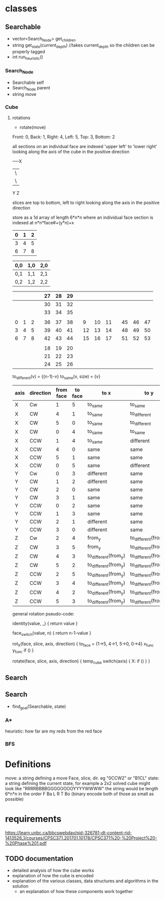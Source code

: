 * classes
** Searchable
- vector<Search_Node> get_children
- string get_state(current_depth) //takes current_depth so the children can be properly tagged
- int run_heuristic()
*** Search_Node
- Searchable self
- Search_Node parent
- string move
*** Cube
**** rotations
- rotate(move)
Front: 0, Back: 1, Right: 4, Left: 5, Top: 3, Bottom: 2

all sections on an individual face are indexed 'upper left' to 'lower right'
looking along the axis of the cube in the positive direction

-----X
|\
| \
Y  Z

slices are top to bottom, left to right looking along the axis in the positive direction

store as a 1d array of length 6*n*n where an individual face section is 
indexed at n*n*face#+(y*n)+x
|---+---+---|
| 0 | 1 | 2 |
|---+---+---|
| 3 | 4 | 5 |
|---+---+---|
| 6 | 7 | 8 | 
|---+---+---|  

| 0,0 | 1,0 | 2,0 |
|-----+-----+-----|
| 0,1 | 1,1 | 2,1 |
|-----+-----+-----|
| 0,2 | 1,2 | 2,2 |


|---+---+---+---+----+----+----+---+----+----+----+---+----+----+----|
|   |   |   |   | 27 | 28 | 29 |   |    |    |    |   |    |    |    |
|---+---+---+---+----+----+----+---+----+----+----+---+----+----+----|
|   |   |   |   | 30 | 31 | 32 |   |    |    |    |   |    |    |    |
|---+---+---+---+----+----+----+---+----+----+----+---+----+----+----|
|   |   |   |   | 33 | 34 | 35 |   |    |    |    |   |    |    |    |
|---+---+---+---+----+----+----+---+----+----+----+---+----+----+----|
|   |   |   |   |    |    |    |   |    |    |    |   |    |    |    |
|---+---+---+---+----+----+----+---+----+----+----+---+----+----+----|
| 0 | 1 | 2 |   | 36 | 37 | 38 |   |  9 | 10 | 11 |   | 45 | 46 | 47 |
|---+---+---+---+----+----+----+---+----+----+----+---+----+----+----|
| 3 | 4 | 5 |   | 39 | 40 | 41 |   | 12 | 13 | 14 |   | 48 | 49 | 50 |
|---+---+---+---+----+----+----+---+----+----+----+---+----+----+----|
| 6 | 7 | 8 |   | 42 | 43 | 44 |   | 15 | 16 | 17 |   | 51 | 52 | 53 |
|---+---+---+---+----+----+----+---+----+----+----+---+----+----+----|
|   |   |   |   |    |    |    |   |    |    |    |   |    |    |    |
|---+---+---+---+----+----+----+---+----+----+----+---+----+----+----|
|   |   |   |   | 18 | 19 | 20 |   |    |    |    |   |    |    |    |
|---+---+---+---+----+----+----+---+----+----+----+---+----+----+----|
|   |   |   |   | 21 | 22 | 23 |   |    |    |    |   |    |    |    |
|---+---+---+---+----+----+----+---+----+----+----+---+----+----+----|
|   |   |   |   | 24 | 25 | 26 |   |    |    |    |   |    |    |    |
|---+---+---+---+----+----+----+---+----+----+----+---+----+----+----|
                            
to_different(v) = {(n-1)-v}
to_same(v, size) = {v}
| axis | direction | from face | to face | to x                 | to y                 |
|------+-----------+-----------+---------+----------------------+----------------------|
| X    | Cw        |         1 |       5 | to_same              | to_same              |
| X    | CW        |         4 |       1 | to_same              | to_different         |
| X    | CW        |         5 |       0 | to_same              | to_different         |
| X    | CW        |         0 |       4 | to_same              | to_same              |
|------+-----------+-----------+---------+----------------------+----------------------|
| X    | CCW       |         1 |       4 | to_same              | different            |
| X    | CCW       |         4 |       0 | same                 | same                 |
| X    | CCW       |         5 |       1 | same                 | same                 |
| X    | CCW       |         0 |       5 | same                 | different            |
|------+-----------+-----------+---------+----------------------+----------------------|
|------+-----------+-----------+---------+----------------------+----------------------|
| Y    | Cw        |         0 |       3 | different            | same                 |
| Y    | CW        |         1 |       2 | different            | same                 |
| Y    | CW        |         2 |       0 | same                 | same                 |
| Y    | CW        |         3 |       1 | same                 | same                 |
|------+-----------+-----------+---------+----------------------+----------------------|
| Y    | CCW       |         0 |       2 | same                 | same                 |
| Y    | CCW       |         1 |       3 | same                 | same                 |
| Y    | CCW       |         2 |       1 | different            | same                 |
| Y    | CCW       |         3 |       0 | different            | same                 |
|------+-----------+-----------+---------+----------------------+----------------------|
|------+-----------+-----------+---------+----------------------+----------------------|
| Z    | Cw        |         2 |       4 | from_y               | to_different(from_x) |
| Z    | CW        |         3 |       5 | from_y               | to_different(from_x) |
| Z    | CW        |         4 |       3 | to_different(from_y) | to_different(from_x) |
| Z    | CW        |         5 |       2 | to_different(from_y) | to_different(from_x) |
|------+-----------+-----------+---------+----------------------+----------------------|
| Z    | CCW       |         2 |       5 | to_different(from_y) | to_different(from_x) |
| Z    | CCW       |         3 |       4 | to_different(from_y) | to_different(from_x) |
| Z    | CCW       |         4 |       2 | to_different(from_y) | to_different(from_x) |
| Z    | CCW       |         5 |       3 | to_different(from_y) | to_different(from_x) |
|------+-----------+-----------+---------+----------------------+----------------------|

general rotation pseudo-code:

identity(value, _) {
 return value
}

face_switch(value, n) {
 return n-1-value
}

rot_X(face, slice, axis, direction) {
  to_face = {1->5, 4->1, 5->0, 0->4}
  x_func
  y_func
  if ()
}

rotate(face, slice, axis, direction) {
  temp_cube
  switch(axis) {
    X:
      if ()
  }
}

** Search
** Search
- find_goal(Searchable, state)
*** A*
heuristic: how far are my reds from the red face
*** BFS

* Definitions
move: a string defining a move Face, slice, dir. eg "0CCW2" or "B1CL"
state: a string defining the current state, for example a 2x2 solved cube might look like "RRRRBBBBGGGGOOOOYYYYWWWW"
       the string would be length 6*n*n in the order F Ba L R T Bo
(binary encode both of those as small as possible)
* requirements 
https://learn.unbc.ca/bbcswebdav/pid-326781-dt-content-rid-1413526_1/courses/CPSC371.201701.10178/CPSC371%20-%20Project%20-%20Phase%201.pdf
** TODO documentation
- detailed analysis of how the cube works
- explanation of how the cube is encoded
- explanation of the various classes, data structures and algorithms in the solution
  - an explanation of how these components work together
     
